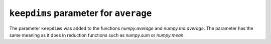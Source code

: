 ``keepdims`` parameter for ``average``
--------------------------------------
The parameter ``keepdims`` was added to the functions `numpy.average`
and `numpy.ma.average`.  The parameter has the same meaning as it
does in reduction functions such as `numpy.sum` or `numpy.mean`.
